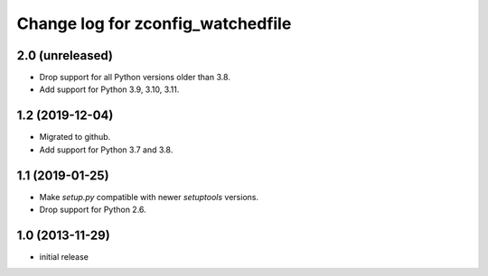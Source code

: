 ==================================
Change log for zconfig_watchedfile
==================================

2.0 (unreleased)
================

- Drop support for all Python versions older than 3.8.

- Add support for Python 3.9, 3.10, 3.11.


1.2 (2019-12-04)
================

- Migrated to github.

- Add support for Python 3.7 and 3.8.


1.1 (2019-01-25)
================

- Make `setup.py` compatible with newer `setuptools` versions.

- Drop support for Python 2.6.


1.0 (2013-11-29)
================

- initial release

